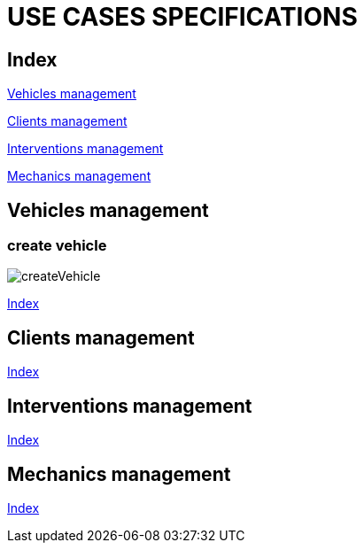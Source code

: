 = USE CASES SPECIFICATIONS

[#_index]
== Index

<<_vehicles>>

<<_clients>>

<<_interventions>>

<<_mechanics>>

[#_vehicles]
== Vehicles management
=== create vehicle
image::png/createVehicle.png[]
<<_index>>

[#_clients]
== Clients management
<<_index>>

[#_interventions]
== Interventions management
<<_index>>

[#_mechanics]
== Mechanics management
<<_index>>



